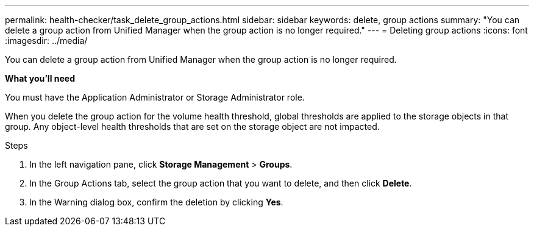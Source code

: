 ---
permalink: health-checker/task_delete_group_actions.html
sidebar: sidebar
keywords: delete, group actions
summary: "You can delete a group action from Unified Manager when the group action is no longer required."
---
= Deleting group actions
:icons: font
:imagesdir: ../media/

[.lead]
You can delete a group action from Unified Manager when the group action is no longer required.

*What you'll need*

You must have the Application Administrator or Storage Administrator role.

When you delete the group action for the volume health threshold, global thresholds are applied to the storage objects in that group. Any object-level health thresholds that are set on the storage object are not impacted.

.Steps
. In the left navigation pane, click *Storage Management* > *Groups*.
. In the Group Actions tab, select the group action that you want to delete, and then click *Delete*.
. In the Warning dialog box, confirm the deletion by clicking *Yes*.
